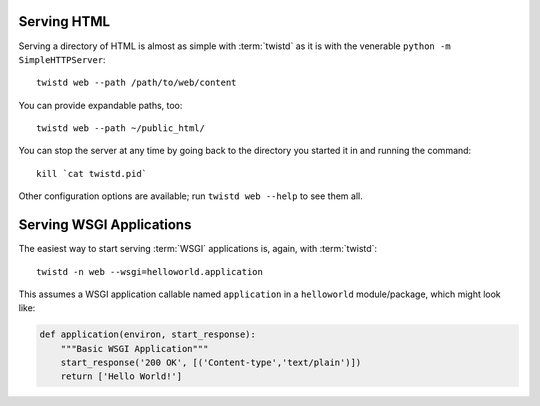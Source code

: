 Serving HTML
------------

.. highlight:: sh

Serving a directory of HTML is almost as simple with :term:`twistd` as it is
with the venerable ``python -m SimpleHTTPServer``::

   twistd web --path /path/to/web/content

You can provide expandable paths, too::

   twistd web --path ~/public_html/

You can stop the server at any time by going back to the directory you started
it in and running the command::

   kill `cat twistd.pid`

Other configuration options are available; run ``twistd web --help`` to see
them all.


Serving WSGI Applications
-------------------------

The easiest way to start serving :term:`WSGI` applications is, again, with
:term:`twistd`::

   twistd -n web --wsgi=helloworld.application

This assumes a WSGI application callable named ``application`` in a
``helloworld`` module/package, which might look like:

.. code-block:: py

   def application(environ, start_response):
       """Basic WSGI Application"""
       start_response('200 OK', [('Content-type','text/plain')])
       return ['Hello World!']

